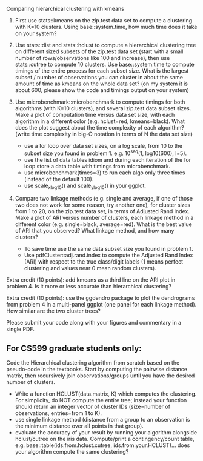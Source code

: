 Comparing hierarchical clustering with kmeans

1. First use stats::kmeans on the zip.test data set to compute a
   clustering with K=10 clusters. Using base::system.time, 
   how much time does it take on your system?

2. Use stats::dist and stats::hclust to compute a hierarchical
   clustering tree on different sized subsets of the zip.test data set
   (start with a small number of rows/observations like 100 and
   increase), then use stats::cutree to compute 10 clusters. Use
   base::system.time to compute timings of the entire process for each
   subset size. What is the largest subset / number of observations
   you can cluster in about the same amount of time as kmeans on the
   whole data set? (on my system it is about 600, please show the code
   and timings output on your system)

3. Use microbenchmark::microbenchmark to compute timings for both
   algorithms (with K=10 clusters), and several zip.test data subset
   sizes. Make a plot of computation time versus data set size, with
   each algorithm in a different color (e.g. hclust=red,
   kmeans=black). What does the plot suggest about the time complexity
   of each algorithm? (write time complexity in big-O notation in
   terms of N the data set size)
    - use a for loop over data set sizes, on a log scale, from 10 to the
      subset size you found in problem 1. e.g. 10^seq(1, log10(600),
      l=5).
    - use the list of data tables idiom and during each iteration of the
      for loop store a data table with timings from microbenchmark.
    - use microbenchmark(times=3) to run each algo only three times
      (instead of the default 100).
    - use scale_x_log10() and scale_y_log10() in your ggplot.

4. Compare two linkage methods (e.g. single and average, if one of
   those two does not work for some reason, try another one), for
   cluster sizes from 1 to 20, on the zip.test data set, in terms of
   Adjusted Rand Index. Make a plot of ARI versus number of clusters,
   each linkage method in a different color (e.g. single=black,
   average=red). What is the best value of ARI that you observed? What
   linkage method, and how many clusters?
    - To save time use the same data subset size you found in problem 1.
    - Use pdfCluster::adj.rand.index to compute the Adjusted Rand Index
      (ARI) with respect to the true class/digit labels (1 means perfect
      clustering and values near 0 mean random clusters).

Extra credit (10 points): add kmeans as a third line on the ARI plot
in problem 4. Is it more or less accurate than hierarchical
clustering?

Extra credit (10 points): use the ggdendro package to plot the
dendrograms from problem 4 in a multi-panel ggplot (one panel for each
linkage method). How similar are the two cluster trees?

Please submit your code along with your figures and commentary in a
single PDF.

** For CS599 graduate students only:

Code the Hierarchical clustering algorithm from scratch based on the
pseudo-code in the textbooks. Start by computing the pairwise distance
matrix, then recursively join observations/groups until you have the
desired number of clusters.
- Write a function HCLUST(data.matrix, K) which computes the
  clustering. For simplicity, do NOT compute the entire tree; instead
  your function should return an integer vector of cluster IDs
  (size=number of observations, entries=from 1 to K).
- use single linkage method (distance from a group to an observation
  is the minimum distance over all points in that group).
- evaluate the accuracy of your result by running your algorithm
  alongside hclust/cutree on the iris data. Compute/print a
  contingency/count table, e.g. base::table(ids.from.hclust.cutree,
  ids.from.your.HCLUST)... does your algorithm compute the same
  clustering?
